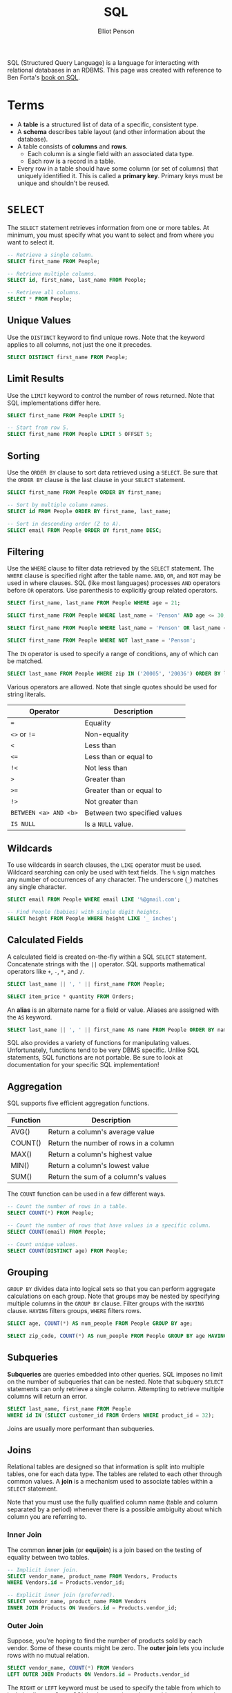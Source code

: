#+TITLE: SQL
#+AUTHOR: Elliot Penson

SQL (Structured Query Language) is a language for interacting with relational
databases in an RDBMS. This page was created with reference to Ben Forta's [[http://forta.com/books/0672336073/][book
on SQL]].

* Terms

  - A *table* is a structured list of data of a specific, consistent type.
  - A *schema* describes table layout (and other information about the
    database).
  - A table consists of *columns* and *rows*.
    - Each column is a single field with an associated data type.
    - Each row is a record in a table.
  - Every row in a table should have some column (or set of columns) that
    uniquely identified it. This is called a *primary key*. Primary keys must be
    unique and shouldn't be reused.

* ~SELECT~

  The ~SELECT~ statement retrieves information from one or more tables. At
  minimum, you must specify what you want to select and from where you want to
  select it.

  #+BEGIN_SRC sql
    -- Retrieve a single column.
    SELECT first_name FROM People;

    -- Retrieve multiple columns.
    SELECT id, first_name, last_name FROM People;

    -- Retrieve all columns.
    SELECT * FROM People;
  #+END_SRC

** Unique Values

   Use the ~DISTINCT~ keyword to find unique rows. Note that the keyword applies
   to all columns, not just the one it precedes.

   #+BEGIN_SRC sql
     SELECT DISTINCT first_name FROM People;
   #+END_SRC

** Limit Results

   Use the ~LIMIT~ keyword to control the number of rows returned. Note that SQL
   implementations differ here.

   #+BEGIN_SRC sql
     SELECT first_name FROM People LIMIT 5;

     -- Start from row 5.
     SELECT first_name FROM People LIMIT 5 OFFSET 5;
   #+END_SRC

** Sorting

   Use the ~ORDER BY~ clause to sort data retrieved using a ~SELECT~. Be sure
   that the ~ORDER BY~ clause is the last clause in your ~SELECT~ statement.

   #+BEGIN_SRC sql
     SELECT first_name FROM People ORDER BY first_name;

     -- Sort by multiple column names.
     SELECT id FROM People ORDER BY first_name, last_name;

     -- Sort in descending order (Z to A).
     SELECT email FROM People ORDER BY first_name DESC;
   #+END_SRC

** Filtering

   Use the ~WHERE~ clause to filter data retrieved by the ~SELECT~
   statement. The ~WHERE~ clause is specified right after the table name. ~AND~,
   ~OR~, and ~NOT~ may be used in where clauses. SQL (like most languages)
   processes ~AND~ operators before ~OR~ operators. Use parenthesis to
   explicitly group related operators.

   #+BEGIN_SRC sql
     SELECT first_name, last_name FROM People WHERE age = 21;

     SELECT first_name FROM People WHERE last_name = 'Penson' AND age <= 30;

     SELECT first_name FROM People WHERE last_name = 'Penson' OR last_name = 'Bland';

     SELECT first_name FROM People WHERE NOT last_name = 'Penson';
   #+END_SRC

   The ~IN~ operator is used to specify a range of conditions, any of which can
   be matched.

   #+BEGIN_SRC sql
     SELECT last_name FROM People WHERE zip IN ('20005', '20036') ORDER BY last_name;
   #+END_SRC

   Various operators are allowed. Note that single quotes should be used for
   string literals.

   | Operator              | Description                  |
   |-----------------------+------------------------------|
   | ~=~                   | Equality                     |
   | ~<>~ or ~!=~          | Non-equality                 |
   | ~<~                   | Less than                    |
   | ~<=~                  | Less than or equal to        |
   | ~!<~                  | Not less than                |
   | ~>~                   | Greater than                 |
   | ~>=~                  | Greater than or equal to     |
   | ~!>~                  | Not greater than             |
   | ~BETWEEN <a> AND <b>~ | Between two specified values |
   | ~IS NULL~             | Is a ~NULL~ value.           |

** Wildcards

   To use wildcards in search clauses, the ~LIKE~ operator must be
   used. Wildcard searching can only be used with text fields. The ~%~ sign
   matches any number of occurrences of any character. The underscore (~_~)
   matches any single character.

   #+BEGIN_SRC sql
     SELECT email FROM People WHERE email LIKE '%@gmail.com';

     -- Find People (babies) with single digit heights.
     SELECT height FROM People WHERE height LIKE '_ inches';
   #+END_SRC

** Calculated Fields

   A calculated field is created on-the-fly within a SQL ~SELECT~
   statement. Concatenate strings with the ~||~ operator. SQL supports
   mathematical operators like ~+~, ~-~, ~*~, and ~/~.

   #+BEGIN_SRC sql
     SELECT last_name || ', ' || first_name FROM People;

     SELECT item_price * quantity FROM Orders;
   #+END_SRC

   An *alias* is an alternate name for a field or value. Aliases are assigned
   with the ~AS~ keyword.

   #+BEGIN_SRC sql
      SELECT last_name || ', ' || first_name AS name FROM People ORDER BY name;
   #+END_SRC

   SQL also provides a variety of functions for manipulating values.
   Unfortunately, functions tend to be very DBMS specific. Unlike SQL
   statements, SQL functions are not portable. Be sure to look at documentation
   for your specific SQL implementation!

** Aggregation

   SQL supports five efficient aggregation functions.

   | Function | Description                           |
   |----------+---------------------------------------|
   | AVG()    | Return a column's average value       |
   | COUNT()  | Return the number of rows in a column |
   | MAX()    | Return a column's highest value       |
   | MIN()    | Return a column's lowest value        |
   | SUM()    | Return the sum of a column's values   |

   The ~COUNT~ function can be used in a few different ways.

   #+BEGIN_SRC sql
     -- Count the number of rows in a table.
     SELECT COUNT(*) FROM People;

     -- Count the number of rows that have values in a specific column.
     SELECT COUNT(email) FROM People;

     -- Count unique values.
     SELECT COUNT(DISTINCT age) FROM People;
   #+END_SRC

** Grouping

   ~GROUP BY~ divides data into logical sets so that you can perform aggregate
   calculations on each group. Note that groups may be nested by specifying
   multiple columns in the ~GROUP BY~ clause. Filter groups with the ~HAVING~
   clause. ~HAVING~ filters groups, ~WHERE~ filters rows.

   #+BEGIN_SRC sql
     SELECT age, COUNT(*) AS num_people FROM People GROUP BY age;

     SELECT zip_code, COUNT(*) AS num_people FROM People GROUP BY age HAVING COUNT(*) > 2;
   #+END_SRC

** Subqueries

   *Subqueries* are queries embedded into other queries. SQL imposes no limit on
   the number of subqueries that can be nested. Note that subquery ~SELECT~
   statements can only retrieve a single column. Attempting to retrieve multiple
   columns will return an error.

   #+BEGIN_SRC sql
     SELECT last_name, first_name FROM People
     WHERE id IN (SELECT customer_id FROM Orders WHERE product_id = 32);
   #+END_SRC

   Joins are usually more performant than subqueries.

** Joins

   Relational tables are designed so that information is split into multiple
   tables, one for each data type. The tables are related to each other through
   common values. A *join* is a mechanism used to associate tables within a
   ~SELECT~ statement.

   Note that you must use the fully qualified column name (table and column
   separated by a period) whenever there is a possible ambiguity about which
   column you are referring to.

*** Inner Join

    The common *inner join* (or *equijoin*) is a join based on the testing of
    equality between two tables.

    #+BEGIN_SRC sql
      -- Implicit inner join.
      SELECT vendor_name, product_name FROM Vendors, Products
      WHERE Vendors.id = Products.vendor_id;

      -- Explicit inner join (preferred).
      SELECT vendor_name, product_name FROM Vendors
      INNER JOIN Products ON Vendors.id = Products.vendor_id;
    #+END_SRC

*** Outer Join

    Suppose, you're hoping to find the number of products sold by each
    vendor. Some of these counts might be zero. The *outer join* lets you
    include rows with no mutual relation.

    #+BEGIN_SRC sql
      SELECT vendor_name, COUNT(*) FROM Vendors
      LEFT OUTER JOIN Products ON Vendors.id = Products.vendor_id
    #+END_SRC

    The ~RIGHT~ or ~LEFT~ keyword must be used to specify the table from which
    to include all rows. Some SQL implementations also provide a ~FULL~ keyword
    that retrieves all rows from both tables.

** Combine Results

   A ~UNION~ is composed of two or more ~SELECT~ statements, each separated by
   the keyword ~UNION~. Each query in a ~UNION~ must contain the same columns,
   expressions, or aggregate functions.

   #+BEGIN_SRC sql
     SELECT first_name, last_name FROM People WHERE state IN ('MA', 'IL')
     UNION
     SELECT first_name, last_name FROM People WHERE age = 50;
   #+END_SRC

   Note that this specific query could have been performed with multiple ~WHERE~
   clauses instead.

* ~INSERT~

  ~INSERT~ adds rows to a database table. Complete or partial rows may be
  inserted.

  #+BEGIN_SRC sql
    -- Insert a complete row.
    INSERT INTO People
    VALUES ('Elliot', 'Penson', 26, 'DC', 'elliotpenson@gmail.com', NULL);

    -- Insert a complete row with explicit columns (highly preferred).
    INSERT INTO People(first_name, last_name, age, state, email, favorite_color)
    VALUES ('Elliot', 'Penson', 26, 'DC', 'elliotpenson@gmail.com', NULL);

    -- Insert a partial row.
    INSERT INTO People(first_name, last_name) VALUES ('Elliot', 'Penson');
  #+END_SRC

* ~UPDATE~

  The ~UPDATE~ statement modifies data in a table. The format includes the table
  name, column names/values, and a filter condition. Omitting the filter
  condition will update all rows in the table.

  #+BEGIN_SRC sql
    -- Update a column.
    UPDATE People SET age = 27 WHERE first_name = 'Elliot';

    -- Update multiple columns.
    UPDATE People SET state = 'CA', email = 'elliot@company.com'
    WHERE first_name = 'Elliot';
  #+END_SRC

* ~DELETE~

  Remove rows from a table with ~DELETE~. Be careful to include a ~WHERE~
  clause!

  #+BEGIN_SRC sql
    -- Delete all Toms.
    DELETE FROM People WHERE first_name = 'Tom';

    -- Delete all rows!
    DELETE FROM People;
  #+END_SRC

* ~CREATE TABLE~

  Use the ~CREATE TABLE~ statement to create a table. Specify the name and a
  series of column definitions.

  #+BEGIN_SRC sql
    CREATE TABLE People (
        id         INT      NOT NULL  PRIMARY KEY,
        first_name TEXT     NOT NULL,
        last_name  TEXT     NOT NULL,
        age        INT      NOT NULL  DEFAULT 0,
        state      CHAR(2)  NOT NULL,
        email      TEXT     NULL,
        birthdate  DATETIME NOT NULL  DEFAULT NOW()
    );
  #+END_SRC

  ~NULL~ columns permit ~NULL~ values, ~NOT NULL~ columns do not accept rows
  with no value. ~NULL~. The ~DEFAULT~ keyword is used to specify default
  values.

  Standard SQL types include ~INT~, ~SMALLINT~, ~REAL~, ~FLOAT~, ~CHAR(N)~,
  ~TEXT~, ~DATE~, ~TIME~, ~TIMESTAMP~. Note that some implementations (like
  PostgresSQL) provide other types.

* Constraints

  Relational databases store related data in multiple tables. DBMSs enforce
  *referential integrity* by imposing constraints on database tables.
  *Constraints* are rules that govern how database data is inserted or
  manipulated.

** Primary Keys

   A *primary key* is a special constraint used to ensure that values in a
   column (or set of columns) are unique and never change. No two rows may have
   the same primary key value. Use the ~PRIMARY KEY~ keyword in a table
   definition to define a primary key.

** Foreign Keys

   A *foreign key* is a column whose values must be listed in the primary key of
   another table. Foreign keys are essential for ensuring referential
   integrity. Use the ~REFERENCES~ keyword to define a foreign key.

   #+BEGIN_SRC sql
     CREATE TABLE Orders (
         order_number INT      NOT NULL  PRIMARY KEY,
         order_date   DATETIME NOT NULL,
         customer_id  INT      NOT NULL REFERENCES People(id)
     );
   #+END_SRC

** Unique Constraints

   Unique constraints are used to ensure that all data in a column is
   unique. Unique constraints are similar to primary keys. In contrast, though,
   a table can contain multiple constraints, but only one primary key. Unique
   constraints can also be modified or updated. Use the ~UNIQUE~ keyword to
   define a unique constraint.

** Check Constraints

   Check constraints ensure that data in a column (or set of columns) meet a set
   of criteria. Common criteria include minimum or maximum values, a range, and
   specific values. Use the ~CHECK~ keyword to define a check constraint.

   #+BEGIN_SRC sql
     CREATE TABLE Order (
        order_number INT      NOT NULL PRIMARY KEY,
        product_id   CHAR(10) NOT NULL,
        quantity     INT      NOT NULL CHECK (quantity > 0),
        price        MONEY    NOT NULL
     );
   #+END_SRC

* ~ALTER TABLE~

  #+BEGIN_SRC sql
    -- Add a column.
    ALTER TABLE People ADD city TEXT;

    -- Remove a column.
    ALTER TABLE People DROP COLUMN city;
  #+END_SRC

* ~DROP TABLE~

  #+BEGIN_SRC sql
    DROP TABLE People;
  #+END_SRC

* Transactions

  Transaction processing is used to maintain database integrity by ensuring that
  batches of SQL operations execute completely or not at all. If no error
  occurs, the entire set of statements is *committed*. If an error occurs, a
  *rollback* can restore the database to a known and safe state. Note that
  individual statements are implicitly a single transaction.

  Unfortunately, transaction processing is implemented differently in each
  DBMS. In PostgreSQL, a transaction is set up by surrounding the SQL commands
  with ~BEGIN~ and ~COMMIT~. A ~ROLLBACK~ will cancel the updates.

  #+BEGIN_SRC sql
    -- PostgreSQL transaction.
    BEGIN;
    ...
    COMMIT;
  #+END_SRC


  *Savepoints* allow you to selectively discard parts of a transaction while
  committing the rest.

  #+BEGIN_SRC sql
    BEGIN;
    ...
    SAVEPOINT my_savepoint;
    ...
    ROLLBACK TO my_savepoint;
    ...
    COMMIT;
  #+END_SRC

* Indexes

  Searching for specific column values can often be inefficient. The DBMS might
  have to read every row in the table looking for matches. *Indexes* are a copy
  of selected columns organized logically to improve the speed of searching and
  sorting. These data structures can improve lookup from linear to logarithmic
  or even constant time.

  While indexes improve the performance of retrieval operations, they degrade
  the performance of data insertion, modification, and deletion. Index data can
  also take up significant storage space.

  #+BEGIN_SRC sql
    CREATE INDEX last_name_index ON People (last_name);

    DROP INDEX last_name_index;
  #+END_SRC

* PostgreSQL

  PostgreSQL (or Postgres) is an open-source SQL implementation. See [[https://www.postgresql.org/docs/11/index.html][the
  documentation]] for more information.

  On macOS, PostgreSQL can be installed via homebrew (i.e. ~brew install
  postgres~). PostgreSQL uses a client/server model. Run ~brew services start
  postgresql~ to begin the server. Create a new database with ~createdb
  <db-name>~, delete a database with ~dropdb <db-name>~.

  ~psql~ is the PostgreSQL terminal client. This application allows one to
  interactively enter, edit, and execute SQL commands. The command takes the
  form ~psql <db-name>~.

  | Meta-Command        | Description                                 |
  |---------------------+---------------------------------------------|
  | \list               | List all databases.                         |
  | \connect <database> | Connect to a database.                      |
  | \dt                 | Display all tables in the current database. |
  | \dn                 | List schemas (namespaces).                  |
  | \d <table>          | Describe a table (show columns)             |
  | \q                  | Quit psql                                   |

* Tricks and Examples

** Remove Duplicates

   Suppose we have a ~People~ table with ~Id~ and ~Email~ columns. The following
   command will delete all duplicate email entries keeping entries based on the
   smallest ID.

   #+BEGIN_SRC sql
     DELETE * FROM People p1
     INNER JOIN People p2
     WHERE p1.Email = p2.Email AND p1.Id > p2.Id;
   #+END_SRC
